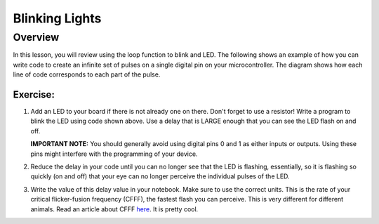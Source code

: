 Blinking Lights
======

Overview
--------

In this lesson, you will review using the loop function to blink and LED. The following shows an example of how you can write code to create an infinite set of pulses on a single digital pin on your microcontroller. The diagram shows how each line of code corresponds to each part of the pulse.

.. figure:: images/image80.png
   :alt: 

Exercise:
~~~~~~~~~

#. Add an LED to your board if there is not already one on there. Don't forget to use a resistor! Write a program to blink the LED using code shown above. Use a delay that is LARGE enough that you can see the LED flash on and off.

   **IMPORTANT NOTE:** You should generally avoid using digital pins 0 and 1 as either inputs or outputs. Using these pins might interfere with the programming of your device.

#. Reduce the delay in your code until you can no longer see that the LED is flashing, essentially, so it is flashing so quickly (on and off) that your eye can no longer perceive the individual pulses of the LED.
   
#. Write the value of this delay value in your notebook. Make sure to use the correct units. This is the rate of your critical flicker-fusion frequency (CFFF), the fastest flash you can perceive. This is very different for different animals. Read an article about CFFF `here <https://www.google.com/url?q=https://www.economist.com/news/science-and-technology/21586532-small-creatures-fast-metabolisms-see-world-action-replay-slo-mo&sa=D&ust=1587613173941000>`__. It is pretty cool.


